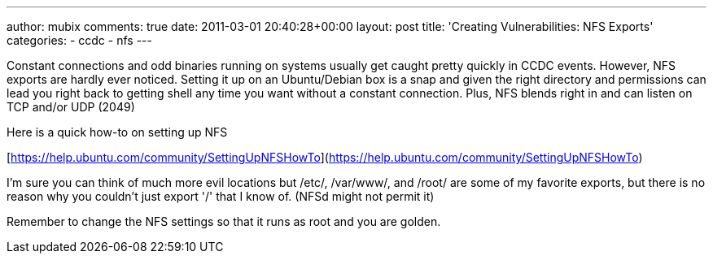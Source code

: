 ---
author: mubix
comments: true
date: 2011-03-01 20:40:28+00:00
layout: post
title: 'Creating Vulnerabilities: NFS Exports'
categories:
- ccdc
- nfs
---

Constant connections and odd binaries running on systems usually get caught pretty quickly in CCDC events. However, NFS exports are hardly ever noticed. Setting it up on an Ubuntu/Debian box is a snap and given the right directory and permissions can lead you right back to getting shell any time you want without a constant connection. Plus, NFS blends right in and can listen on TCP and/or UDP (2049)

Here is a quick how-to on setting up NFS

[https://help.ubuntu.com/community/SettingUpNFSHowTo](https://help.ubuntu.com/community/SettingUpNFSHowTo)

I'm sure you can think of much more evil locations but /etc/, /var/www/, and /root/ are some of my favorite exports, but there is no reason why you couldn't just export '/' that I know of. (NFSd might not permit it)

Remember to change the NFS settings so that it runs as root and you are golden.
